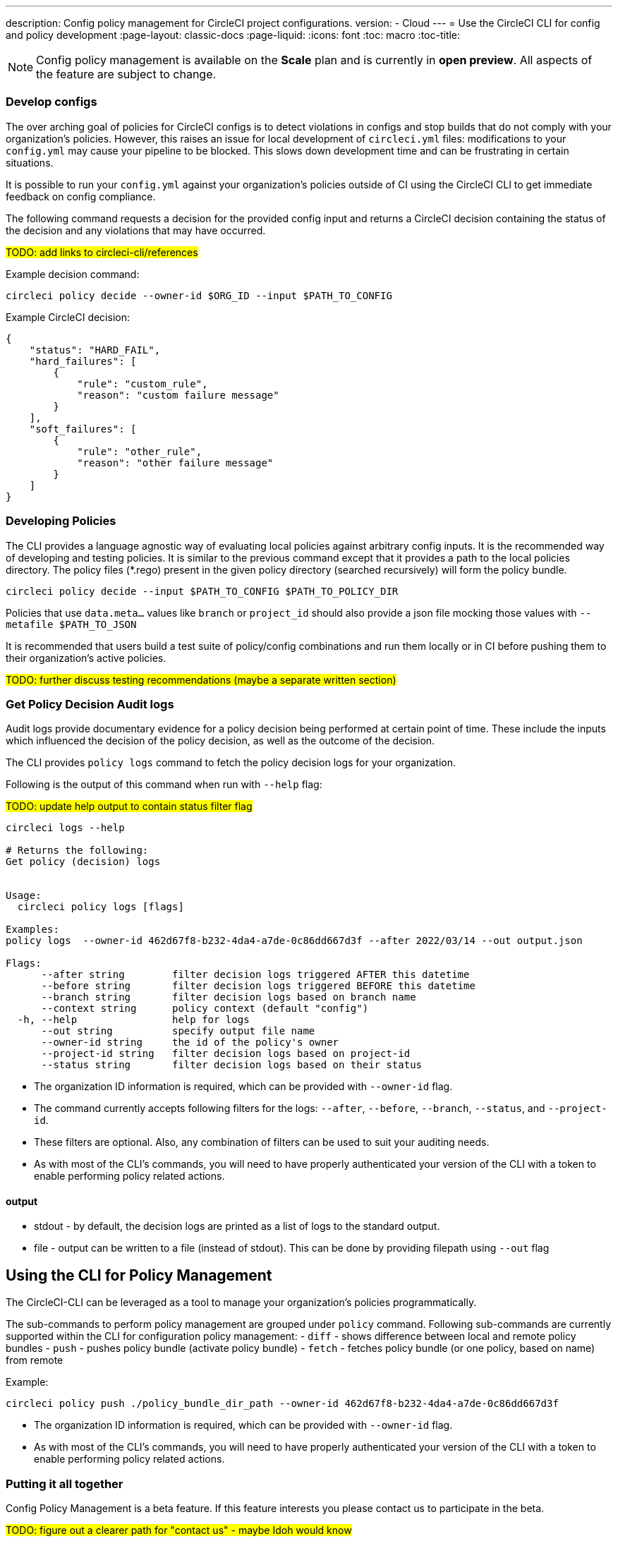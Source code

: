 ---
description: Config policy management for CircleCI project configurations.
version:
- Cloud
---
= Use the CircleCI CLI for config and policy development
:page-layout: classic-docs
:page-liquid:
:icons: font
:toc: macro
:toc-title:

NOTE: Config policy management is available on the **Scale** plan and is currently in **open preview**. All aspects of the feature are subject to change.

=== Develop configs

The over arching goal of policies for CircleCI configs is to detect violations in configs and stop builds that do not comply
with your organization's policies. However, this raises an issue for local development of `circleci.yml` files: modifications to your `config.yml` may cause your pipeline to be blocked. This slows down development time and can be frustrating in certain situations.

It is possible to run your `config.yml` against your organization's policies outside of CI using the CircleCI CLI to get immediate feedback on config compliance.

The following command requests a decision for the provided config input and returns a CircleCI decision containing the status of the decision and any violations that may have occurred. 

#TODO: add links to circleci-cli/references#

Example decision command:

[source,shell]
----
circleci policy decide --owner-id $ORG_ID --input $PATH_TO_CONFIG
----

Example CircleCI decision:

[source,json]
----
{
    "status": "HARD_FAIL",
    "hard_failures": [
        {
            "rule": "custom_rule",
            "reason": "custom failure message"
        }
    ],
    "soft_failures": [
        {
            "rule": "other_rule",
            "reason": "other failure message"
        }
    ]
}
----

### Developing Policies

The CLI provides a language agnostic way of evaluating local policies against arbitrary config inputs. It is the recommended
way of developing and testing policies. It is similar to the previous command except that it provides a path to the local policies directory.
The policy files (*.rego) present in the given policy directory (searched recursively) will form the policy bundle.

```bash
circleci policy decide --input $PATH_TO_CONFIG $PATH_TO_POLICY_DIR
```

Policies that use `data.meta...` values like `branch` or `project_id` should also provide a json file mocking those values with `--metafile $PATH_TO_JSON`

It is recommended that users build a test suite of policy/config combinations and run them locally or in CI before pushing them to their organization's active policies.

#TODO: further discuss testing recommendations (maybe a separate written section)#

### Get Policy Decision Audit logs

Audit logs provide documentary evidence for a policy decision being performed at certain point of time.
These include the inputs which influenced the decision of the policy decision, as well as the outcome of the decision.

The CLI provides `policy logs` command to fetch the policy decision logs for your organization. 

Following is the output of this command when run with `--help` flag:

#TODO: update help output to contain status filter flag#

```shell
circleci logs --help

# Returns the following:
Get policy (decision) logs


Usage:
  circleci policy logs [flags]

Examples:
policy logs  --owner-id 462d67f8-b232-4da4-a7de-0c86dd667d3f --after 2022/03/14 --out output.json

Flags:
      --after string        filter decision logs triggered AFTER this datetime
      --before string       filter decision logs triggered BEFORE this datetime
      --branch string       filter decision logs based on branch name
      --context string      policy context (default "config")
  -h, --help                help for logs
      --out string          specify output file name
      --owner-id string     the id of the policy's owner
      --project-id string   filter decision logs based on project-id
      --status string       filter decision logs based on their status
```

- The organization ID information is required, which can be provided with `--owner-id` flag.
- The command currently accepts following filters for the logs: `--after`, `--before`, `--branch`, `--status`, and `--project-id`.
- These filters are optional. Also, any combination of filters can be used to suit your auditing needs.
- As with most of the CLI's commands, you will need to have properly authenticated your version of the CLI with a token to enable performing policy related actions.

#### output
- stdout - by default, the decision logs are printed as a list of logs to the standard output.
- file - output can be written to a file (instead of stdout). This can be done by providing filepath using `--out` flag

## Using the CLI for Policy Management

The CircleCI-CLI can be leveraged as a tool to manage your organization's policies programmatically.

The sub-commands to perform policy management are grouped under `policy` command. 
Following sub-commands are currently supported within the CLI for configuration policy management:
- `diff` - shows difference between local and remote policy bundles
- `push` - pushes policy bundle (activate policy bundle)
- `fetch` - fetches policy bundle (or one policy, based on name) from remote

Example:

```shell
circleci policy push ./policy_bundle_dir_path --owner-id 462d67f8-b232-4da4-a7de-0c86dd667d3f
```

- The organization ID information is required, which can be provided with `--owner-id` flag.
- As with most of the CLI's commands, you will need to have properly authenticated your version of the CLI with a token to enable performing policy related actions.


### Putting it all together

Config Policy Management is a beta feature. If this feature interests you please contact us to participate in the beta. 

#TODO: figure out a clearer path for "contact us" - maybe Idoh would know#

#### Create your first policy 

Let's create a policy that checks the version of our circleci config and ensure that it is greater than or equal to `2.1`.

The first step is to create a policy file in an empty directory. (We recommend storing it in a repository).

Example directory name: `config`
Example file name: `version.rego` with the following content:

```rego
# All policies start with the org package definition
package org

policy_name["example"]

# signal to circleci that check_version is enabled and must be included when making a decision
enable_rule["check_version"]

# signal to circleci that check_version is a hard_failure condition and that builds should be
# stopped if this rule is not satisfied.
hard_fail["check_version"]

# define check version
check_version = reason {
    not input.version # check the case where version is not in the input
    reason := "version must be defined"
} {
    not is_number(input.version) # check that version is number
    reason := "version must be a number"
} {
    not input.version >= 2.1 # check that version is at least 2.1
    reason := sprintf("version must be at least 2.1 but got %s", [input.version])
}
```

#### Upload the new policy using the CircleCI-CLI

```bash
circleci-cli policy push ./config --owner-id $ORG_ID
```

That is it! Now when a pipeline is triggered, the project's config will be validated against this policy.

#### Updating the policy

Suppose you made an error when creating that policy, and that configs in your organization are using
circleci config version `2.0` and that you want your policy to reflect this.

Simply change the rule definition in your `version.rego` file:

```rego
{
    not input.version >= 2.0 # check that version is at least 2.0
    reason := sprintf("version must be at least 2.0 but got %s", [input.version])
}
```

and push the policy directory containing updated policy file using the CLI (verify the diff, and choose yes when prompted):

```bash
circleci-cli policy push ./config --owner-id $ORG_ID
```

## Managing Policies via VCS

CircleCI Policies are managed by pushing directories of policies to CircleCI via the CLI:

```bash
circleci policy push $PATH_TO_POLICY_DIRECTORY
```

This by itself makes VCS management of policy files ideal. This is the recommended way to manage policies and is in fact how policies are managed internally at CircleCI. Pushing policy bundles is done by creating CircleCI Pipelines.

### How to

* Setup a VCS repository to manage policies. (Github, Gitlab, Bitbucket)
* Create a folder where your `rego` files shall live

```bash
mkdir ./config-policies
```

- Setup a `.circleci/config.yml` to push policies on commits to `main` and show a diff otherwise
```yaml
version: 2.1

orbs:
  circleci-cli: circleci/circleci-cli@0.1.9

workflows:
  main-workflow:
    jobs:
      - diff-policy-bundle:
          context: [ security-operations ]
          filters:
            branches:
              ignore: main
      - push-policy-bundle:
          context: [ security-operations ]
          filters:
            branches:
              only: main

jobs:
  diff-policy-bundle:
    executor: circleci-cli/default
    resource_class: small
    steps:
      - checkout
      - run:
          name: Diff policy bundle
          command: circleci policy diff ./config --owner-id $OWNER_ID

  push-policy-bundle:
    executor: circleci-cli/default
    resource_class: small
    steps:
      - checkout
      - run:
          name: Push policy bundle
          command: circleci policy push ./config --no-prompt --owner-id $OWNER_ID
```

Let us break down the previous config:

The following orb makes the `circleci-cli/default` executor available to our jobs

```yaml
orbs:
  circleci-cli: circleci/circleci-cli@0.1.9
```

We then declare two jobs: `diff-policy-bundle` and `push-policy-bundle` to run the policy diff and push commands respectively.

Note that `$OWNER_ID` is an environment variable setup in project settings that is simply your organization id.
Your organization id is a uuid value that can be found on the organization settings page. 

```yaml
jobs:
  diff-policy-bundle:
    executor: circleci-cli/default
    resource_class: small
    steps:
      - checkout
      - run:
          name: Diff policy bundle
          command: circleci policy diff ./config --owner-id $OWNER_ID

  push-policy-bundle:
    executor: circleci-cli/default
    resource_class: small
    steps:
      - checkout
      - run:
          name: Push policy bundle
          command: circleci policy push ./config --no-prompt --owner-id $OWNER_ID
```

We declare a workflow to run the diff job when not on branch `main` and the push job only on branch `main`

```yaml
workflows:
  main-workflow:
    jobs:
      - diff-policy-bundle:
          context: [ security-operations ]
          filters:
            branches:
              ignore: main
      - push-policy-bundle:
          context: [ security-operations ]
          filters:
            branches:
              only: main
```

Note the context for each job: `security-operations`. This context name is arbitrary, however a context is needed to authenticate the CLI. The context must declare an environment variable `CIRCLECI_CLI_TOKEN` that will be used by the CLI.

We recommend creating a bot account for pushing policies and to use its associated CircleCI Token. The context should be restricted to groups that are responsible for managing policies. See Restricted Contexts.

